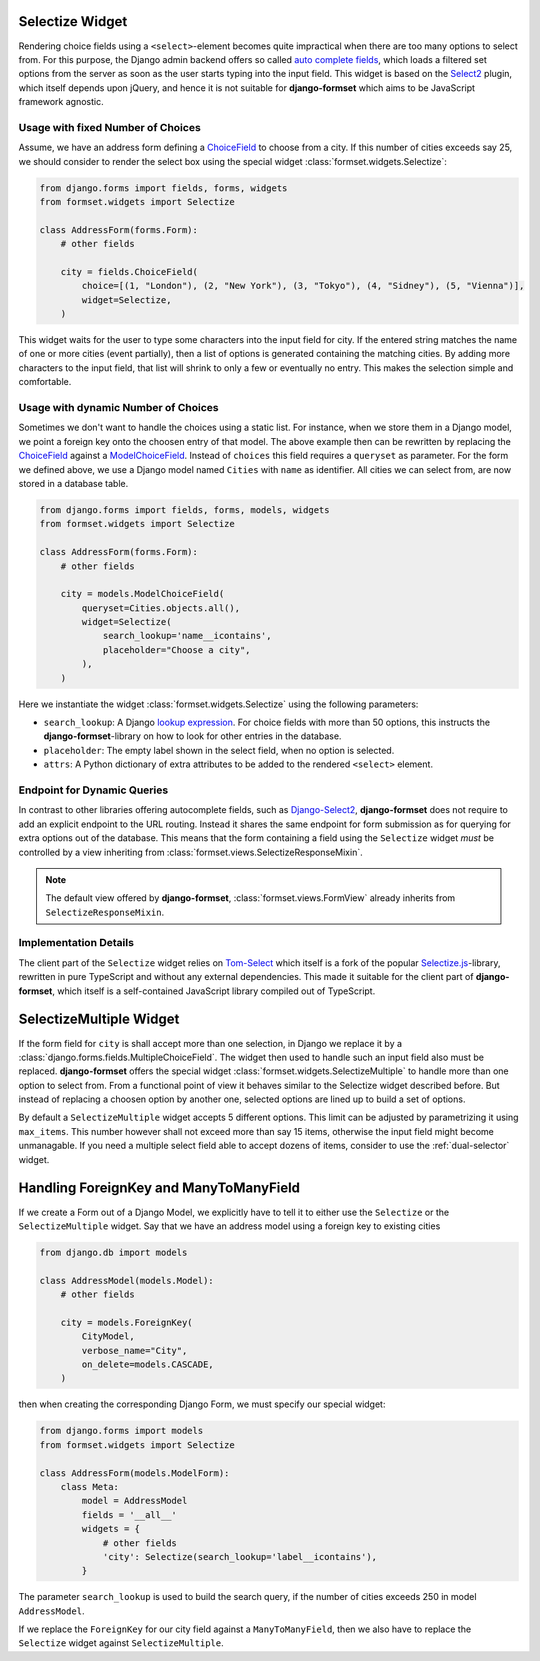 .. _selectize:

Selectize Widget
================

Rendering choice fields using a ``<select>``-element becomes quite impractical when there are too
many options to select from. For this purpose, the Django admin backend offers so called
`auto complete fields`_, which loads a filtered set options from the server as soon as the user
starts typing into the input field. This widget is based on the Select2_ plugin, which itself
depends upon jQuery, and hence it is not suitable for **django-formset** which aims to be JavaScript
framework agnostic.

.. _auto complete fields: https://docs.djangoproject.com/en/stable/ref/contrib/admin/#django.contrib.admin.ModelAdmin.autocomplete_fields
.. _Select2: https://select2.org/


Usage with fixed Number of Choices
----------------------------------

Assume, we have an address form defining a ChoiceField_ to choose from a city. If this number of
cities exceeds say 25, we should consider to render the select box using the special widget
:class:`formset.widgets.Selectize`:

.. _ChoiceField: https://docs.djangoproject.com/en/stable/ref/forms/fields/#django.forms.ChoiceField 

.. code-block:: python

	from django.forms import fields, forms, widgets
	from formset.widgets import Selectize

	class AddressForm(forms.Form):
	    # other fields

	    city = fields.ChoiceField(
	        choice=[(1, "London"), (2, "New York"), (3, "Tokyo"), (4, "Sidney"), (5, "Vienna")],
	        widget=Selectize,
	    )

This widget waits for the user to type some characters into the input field for city. If the entered
string matches the name of one or more cities (event partially), then a list of options is generated
containing the matching cities. By adding more characters to the input field, that list will shrink
to only a few or eventually no entry. This makes the selection simple and comfortable.


Usage with dynamic Number of Choices
------------------------------------

Sometimes we don't want to handle the choices using a static list. For instance, when we store them
in a Django model, we point a foreign key onto the choosen entry of that model. The above example
then can be rewritten by replacing the ChoiceField_ against a ModelChoiceField_. Instead of
``choices`` this field requires a ``queryset`` as parameter. For the form we defined above, we
use a Django model named ``Cities`` with ``name`` as identifier. All cities we can select from,
are now stored in a database table.

.. _ModelChoiceField: https://docs.djangoproject.com/en/stable/ref/forms/fields/#django.forms.ModelChoiceField 

.. code-block:: python

	from django.forms import fields, forms, models, widgets
	from formset.widgets import Selectize

	class AddressForm(forms.Form):
	    # other fields

	    city = models.ModelChoiceField(
	        queryset=Cities.objects.all(),
	        widget=Selectize(
	            search_lookup='name__icontains',
	            placeholder="Choose a city",
	        ),
	    )

Here we instantiate the widget :class:`formset.widgets.Selectize` using the following parameters:

* ``search_lookup``: A Django `lookup expression`_. For choice fields with more than 50 options,
  this instructs the **django-formset**-library on how to look for other entries in the database. 
* ``placeholder``: The empty label shown in the select field, when no option is selected.
* ``attrs``: A Python dictionary of extra attributes to be added to the rendered ``<select>``
  element.

.. _lookup expression: https://docs.djangoproject.com/en/stable/ref/models/lookups/#lookup-reference


Endpoint for Dynamic Queries 
----------------------------

In contrast to other libraries offering autocomplete fields, such as `Django-Select2`_,
**django-formset** does not require to add an explicit endpoint to the URL routing. Instead it
shares the same endpoint for form submission as for querying for extra options out of the database.
This means that the form containing a field using the ``Selectize`` widget *must* be controlled by
a view inheriting from :class:`formset.views.SelectizeResponseMixin`.

.. note:: The default view offered by **django-formset**, :class:`formset.views.FormView` already
	inherits from ``SelectizeResponseMixin``.

.. _Django-Select2: https://django-select2.readthedocs.io/en/latest/


Implementation Details
----------------------

The client part of the ``Selectize`` widget relies on Tom-Select_ which itself is a fork of the
popular `Selectize.js`_-library, rewritten in pure TypeScript and without any external dependencies.
This made it suitable for the client part of **django-formset**, which itself is a self-contained
JavaScript library compiled out of TypeScript.

.. _Tom-Select: https://tom-select.js.org/
.. _Selectize.js: https://selectize.dev/

.. _selectize-multiple:

SelectizeMultiple Widget
========================

If the form field for ``city`` is shall accept more than one selection, in Django we replace it by a
:class:`django.forms.fields.MultipleChoiceField`. The widget then used to handle such an input field
also must be replaced. **django-formset** offers the special widget
:class:`formset.widgets.SelectizeMultiple` to handle more than one option to select from. From a
functional point of view it behaves similar to the Selectize widget described before. But instead
of replacing a choosen option by another one, selected options are lined up to build a set of
options.

.. image:: _static/selectize-multiple.png
  :width: 760
  :alt: SelectizeMultiple widget

By default a ``SelectizeMultiple`` widget accepts 5 different options. This limit can be adjusted by
parametrizing it using ``max_items``. This number however shall not exceed more than say 15 items,
otherwise the input field might become unmanagable. If you need a multiple select field able to
accept dozens of items, consider to use the :ref:`dual-selector` widget.


Handling ForeignKey and ManyToManyField
=======================================  

If we create a Form out of a Django Model, we explicitly have to tell it to either use the
``Selectize`` or the ``SelectizeMultiple`` widget. Say that we have an address model using 
a foreign key to existing cities

.. code-block:: python

	from django.db import models

	class AddressModel(models.Model):
	    # other fields
	
	    city = models.ForeignKey(
	        CityModel,
	        verbose_name="City",
	        on_delete=models.CASCADE,
	    )

then when creating the corresponding Django Form, we must specify our special widget:

.. code-block:: python

	from django.forms import models
	from formset.widgets import Selectize

	class AddressForm(models.ModelForm):
	    class Meta:
	        model = AddressModel
	        fields = '__all__'
	        widgets = {
	            # other fields
	            'city': Selectize(search_lookup='label__icontains'),
	        }

The parameter ``search_lookup`` is used to build the search query, if the number of cities
exceeds 250 in model ``AddressModel``.

If we replace the ``ForeignKey`` for our city field against a ``ManyToManyField``, then we also have
to replace the ``Selectize`` widget against ``SelectizeMultiple``.
